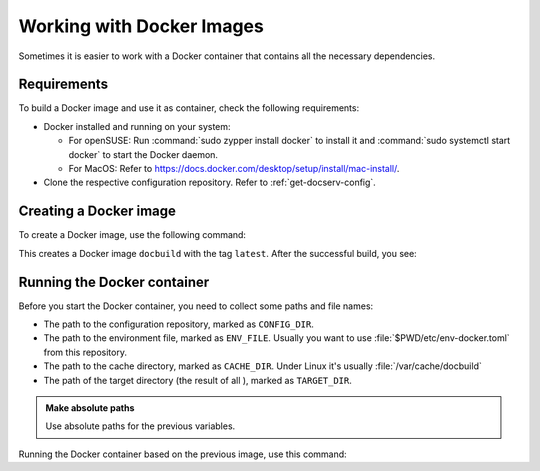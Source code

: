 .. _work-docker:

Working with Docker Images
==========================

Sometimes it is easier to work with a Docker container that contains all
the necessary dependencies.


Requirements
------------

To build a Docker image and use it as container, check the following
requirements:

* Docker installed and running on your system:

  * For openSUSE: Run :command:`sudo zypper install docker` to install it and :command:`sudo systemctl start docker` to start the Docker daemon.

  * For MacOS: Refer to https://docs.docker.com/desktop/setup/install/mac-install/.

* Clone the respective configuration repository. Refer to :ref:`get-docserv-config`.


Creating a Docker image
-----------------------

To create a Docker image, use the following command:

.. code-block:: shell-session
   :caption: Building the image

   docker buildx build -t docbuild:latest .

This creates a Docker image ``docbuild`` with the tag ``latest``. After the successful build, you see:

.. code-block:: shell-session
   :caption: Listing the Docker image

   $ docker image ls docbuild
   REPOSITORY   TAG       IMAGE ID       CREATED          SIZE
   docbuild     latest    c13d36935907   16 minutes ago   643MB


Running the Docker container
----------------------------

Before you start the Docker container, you need to collect some paths and file names:

* The path to the configuration repository, marked as ``CONFIG_DIR``.
* The path to the environment file, marked as ``ENV_FILE``. Usually you want to use :file:`$PWD/etc/env-docker.toml` from this repository.
* The path to the cache directory, marked as ``CACHE_DIR``. Under Linux it's usually :file:`/var/cache/docbuild`
* The path of the target directory (the result of all ), marked as ``TARGET_DIR``.


.. admonition:: Make absolute paths

   Use absolute paths for the previous variables.


Running the Docker container based on the previous image, use this command:

.. code-block:: shell-session
   :caption: Running the Docker container

   export CONFIG_DIR="..."
   export ENV_FILE="..."
   export CACHE_DIR="..."
   export TARGET_DIR="..."
   docker run --it \
      -v $CONFIG_DIR:/etc/docbuild \
      -v $ENV_FILE:/app/.env-production.toml \
      -v $CACHE_DIR:/var/cache/docbuild/ \
      -v $TARGET_DIR:/data/docbuild/external-builds/ \
      docbuild:latest \
      DOCBUILD_COMMAND
